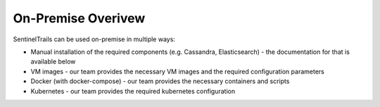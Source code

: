 On-Premise Overivew
===================

SentinelTrails can be used on-premise in multiple ways:

* Manual installation of the required components (e.g. Cassandra, Elasticsearch) - the documentation for that is available below
* VM images - our team provides the necessary VM images and the required configuration parameters
* Docker (with docker-compose) - our team provides the necessary containers and scripts
* Kubernetes - our team provides the required kubernetes configuration

